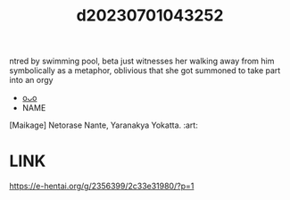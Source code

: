 :PROPERTIES:
:ID:       84400b06-4164-4f50-8a0c-366b253fdd88
:END:
#+title: d20230701043252
#+filetags: :20230701043252:ntronary:
ntred by swimming pool, beta just witnesses her walking away from him symbolically as a metaphor, oblivious that she got summoned to take part into an orgy
- [[id:90802f38-0af5-481d-812f-27eecb8c764d][oᴗo]]
- NAME
[Maikage] Netorase Nante, Yaranakya Yokatta. :art:
* LINK
https://e-hentai.org/g/2356399/2c33e31980/?p=1
